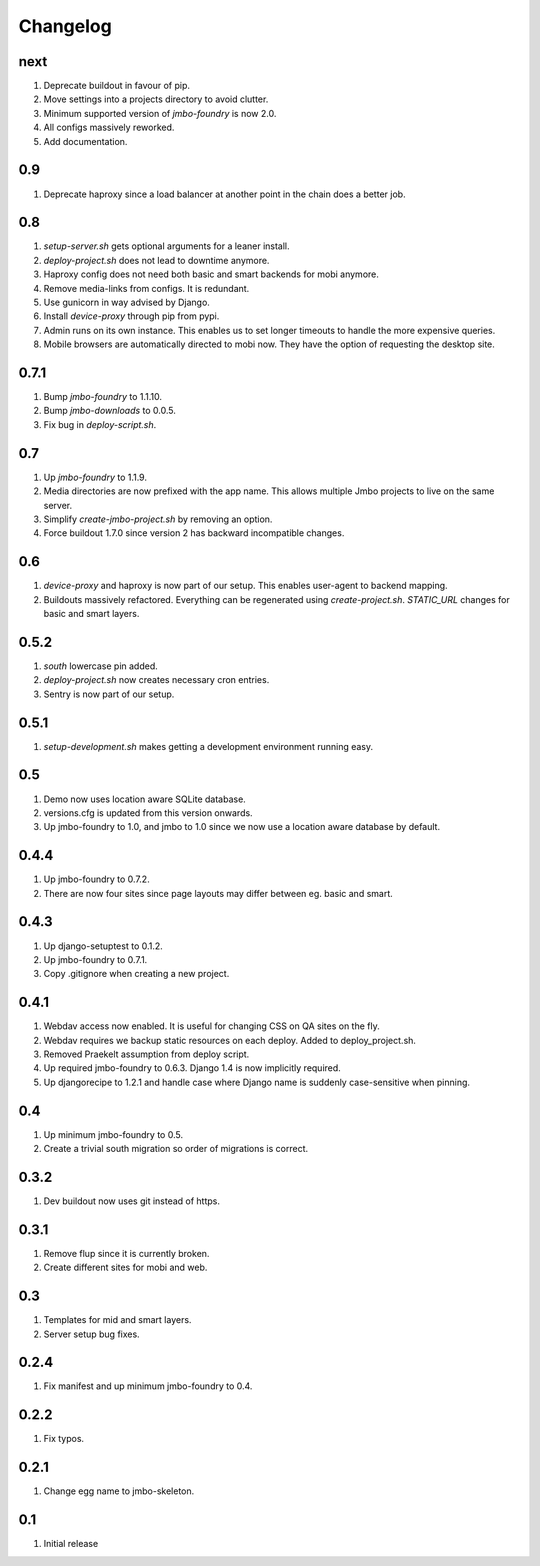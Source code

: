 Changelog
=========

next
----
#. Deprecate buildout in favour of pip.
#. Move settings into a projects directory to avoid clutter.
#. Minimum supported version of `jmbo-foundry` is now 2.0.
#. All configs massively reworked.
#. Add documentation.

0.9
---
#. Deprecate haproxy since a load balancer at another point in the chain does a better job.

0.8
---
#. `setup-server.sh` gets optional arguments for a leaner install.
#. `deploy-project.sh` does not lead to downtime anymore.
#. Haproxy config does not need both basic and smart backends for mobi anymore.
#. Remove media-links from configs. It is redundant.
#. Use gunicorn in way advised by Django.
#. Install `device-proxy` through pip from pypi.
#. Admin runs on its own instance. This enables us to set longer timeouts to handle the more expensive queries.
#. Mobile browsers are automatically directed to mobi now. They have the option of requesting the desktop site.

0.7.1
-----
#. Bump `jmbo-foundry` to 1.1.10.
#. Bump `jmbo-downloads` to 0.0.5.
#. Fix bug in `deploy-script.sh`.

0.7
---
#. Up `jmbo-foundry` to 1.1.9.
#. Media directories are now prefixed with the app name. This allows multiple Jmbo projects to live on the same server.
#. Simplify `create-jmbo-project.sh` by removing an option.
#. Force buildout 1.7.0 since version 2 has backward incompatible changes.

0.6
---
#. `device-proxy` and haproxy is now part of our setup. This enables user-agent to backend mapping.
#. Buildouts massively refactored. Everything can be regenerated using `create-project.sh`. `STATIC_URL` changes for basic and smart layers.

0.5.2
-----
#. `south` lowercase pin added.
#. `deploy-project.sh` now creates necessary cron entries.
#. Sentry is now part of our setup.

0.5.1
-----
#. `setup-development.sh` makes getting a development environment running easy.

0.5
---
#. Demo now uses location aware SQLite database.
#. versions.cfg is updated from this version onwards.
#. Up jmbo-foundry to 1.0, and jmbo to 1.0 since we now use a location aware database by default.

0.4.4
-----
#. Up jmbo-foundry to 0.7.2.
#. There are now four sites since page layouts may differ between eg. basic and smart.

0.4.3
-----
#. Up django-setuptest to 0.1.2.
#. Up jmbo-foundry to 0.7.1.
#. Copy .gitignore when creating a new project.

0.4.1
-----
#. Webdav access now enabled. It is useful for changing CSS on QA sites on the fly.
#. Webdav requires we backup static resources on each deploy. Added to deploy_project.sh.
#. Removed Praekelt assumption from deploy script.
#. Up required jmbo-foundry to 0.6.3. Django 1.4 is now implicitly required.
#. Up djangorecipe to 1.2.1 and handle case where Django name is suddenly case-sensitive when pinning.

0.4
---
#. Up minimum jmbo-foundry to 0.5.
#. Create a trivial south migration so order of migrations is correct.

0.3.2
-----
#. Dev buildout now uses git instead of https.

0.3.1
-----
#. Remove flup since it is currently broken. 
#. Create different sites for mobi and web.

0.3
---
#. Templates for mid and smart layers.
#. Server setup bug fixes.

0.2.4
-----
#. Fix manifest and up minimum jmbo-foundry to 0.4.

0.2.2
-----
#. Fix typos.

0.2.1
-----
#. Change egg name to jmbo-skeleton.

0.1
---
#. Initial release

